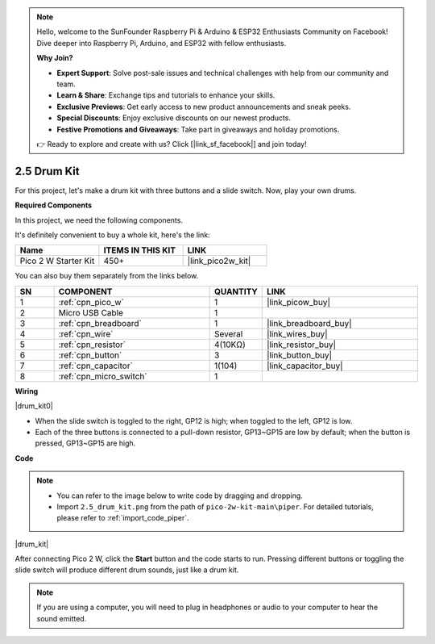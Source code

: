 .. note::

    Hello, welcome to the SunFounder Raspberry Pi & Arduino & ESP32 Enthusiasts Community on Facebook! Dive deeper into Raspberry Pi, Arduino, and ESP32 with fellow enthusiasts.

    **Why Join?**

    - **Expert Support**: Solve post-sale issues and technical challenges with help from our community and team.
    - **Learn & Share**: Exchange tips and tutorials to enhance your skills.
    - **Exclusive Previews**: Get early access to new product announcements and sneak peeks.
    - **Special Discounts**: Enjoy exclusive discounts on our newest products.
    - **Festive Promotions and Giveaways**: Take part in giveaways and holiday promotions.

    👉 Ready to explore and create with us? Click [|link_sf_facebook|] and join today!

.. _per_drum_kit:

2.5 Drum Kit
=============================

For this project, let's make a drum kit with three buttons and a slide switch. Now, play your own drums.

**Required Components**

In this project, we need the following components. 

It's definitely convenient to buy a whole kit, here's the link: 

.. list-table::
    :widths: 20 20 20
    :header-rows: 1

    *   - Name	
        - ITEMS IN THIS KIT
        - LINK
    *   - Pico 2 W Starter Kit	
        - 450+
        - |link_pico2w_kit|

You can also buy them separately from the links below.


.. list-table::
    :widths: 5 20 5 20
    :header-rows: 1

    *   - SN
        - COMPONENT	
        - QUANTITY
        - LINK

    *   - 1
        - :ref:`cpn_pico_w`
        - 1
        - |link_picow_buy|
    *   - 2
        - Micro USB Cable
        - 1
        - 
    *   - 3
        - :ref:`cpn_breadboard`
        - 1
        - |link_breadboard_buy|
    *   - 4
        - :ref:`cpn_wire`
        - Several
        - |link_wires_buy|
    *   - 5
        - :ref:`cpn_resistor`
        - 4(10KΩ)
        - |link_resistor_buy|
    *   - 6
        - :ref:`cpn_button`
        - 3
        - |link_button_buy|
    *   - 7
        - :ref:`cpn_capacitor`
        - 1(104)
        - |link_capacitor_buy|
    *   - 8
        - :ref:`cpn_micro_switch`
        - 1
        - 

**Wiring**

|drum_kit0|

* When the slide switch is toggled to the right, GP12 is high; when toggled to the left, GP12 is low.
* Each of the three buttons is connected to a pull-down resistor, GP13~GP15 are low by default; when the button is pressed, GP13~GP15 are high.


**Code**

.. note::

    * You can refer to the image below to write code by dragging and dropping. 
    * Import ``2.5_drum_kit.png`` from the path of ``pico-2w-kit-main\piper``. For detailed tutorials, please refer to :ref:`import_code_piper`.


|drum_kit|

After connecting Pico 2 W, click the **Start** button and the code starts to run. Pressing different buttons or toggling the slide switch will produce different drum sounds, just like a drum kit.

.. note::
    If you are using a computer, you will need to plug in headphones or audio to your computer to hear the sound emitted.
